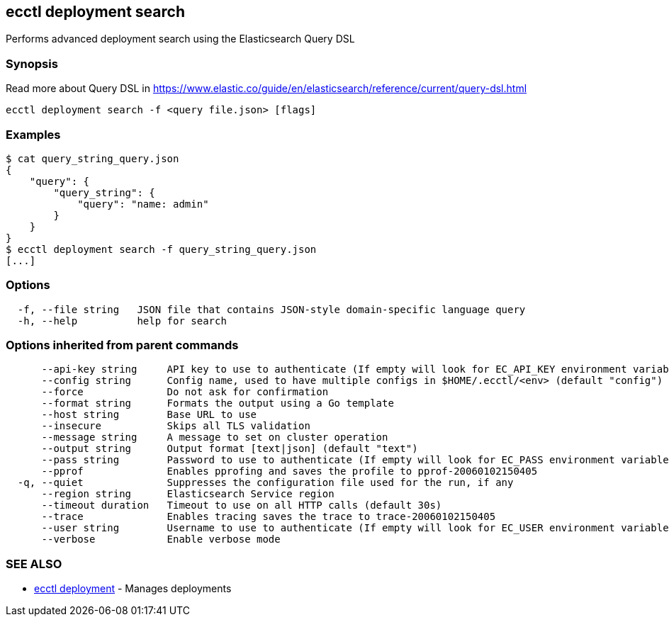[#ecctl_deployment_search]
== ecctl deployment search

Performs advanced deployment search using the Elasticsearch Query DSL

[float]
=== Synopsis

Read more about Query DSL in https://www.elastic.co/guide/en/elasticsearch/reference/current/query-dsl.html

----
ecctl deployment search -f <query file.json> [flags]
----

[float]
=== Examples

 $ cat query_string_query.json
 {
     "query": {
         "query_string": {
             "query": "name: admin"
         }
     }
 }
 $ ecctl deployment search -f query_string_query.json
 [...]

[float]
=== Options

----
  -f, --file string   JSON file that contains JSON-style domain-specific language query
  -h, --help          help for search
----

[float]
=== Options inherited from parent commands

----
      --api-key string     API key to use to authenticate (If empty will look for EC_API_KEY environment variable)
      --config string      Config name, used to have multiple configs in $HOME/.ecctl/<env> (default "config")
      --force              Do not ask for confirmation
      --format string      Formats the output using a Go template
      --host string        Base URL to use
      --insecure           Skips all TLS validation
      --message string     A message to set on cluster operation
      --output string      Output format [text|json] (default "text")
      --pass string        Password to use to authenticate (If empty will look for EC_PASS environment variable)
      --pprof              Enables pprofing and saves the profile to pprof-20060102150405
  -q, --quiet              Suppresses the configuration file used for the run, if any
      --region string      Elasticsearch Service region
      --timeout duration   Timeout to use on all HTTP calls (default 30s)
      --trace              Enables tracing saves the trace to trace-20060102150405
      --user string        Username to use to authenticate (If empty will look for EC_USER environment variable)
      --verbose            Enable verbose mode
----

[float]
=== SEE ALSO

* xref:ecctl_deployment[ecctl deployment]	 - Manages deployments
